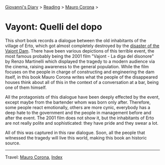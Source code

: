 #+startup: content indent

[[file:../../index.org][Giovanni's Diary]] > [[file:../reading.org][Reading]] > [[file:mauro-corona.org][Mauro Corona]] >

* Vayont: Quelli del dopo
#+INDEX: Giovanni's Diary!Reading!Mauro Corona!Vajot: Quelli del dopo

This short book records a dialogue between the old inhabitants of the
village of Erto, which got almost completely destroyed by the
[[https://en.wikipedia.org/wiki/Vajont_Dam][disaster of the Vajont Dam]]. There have been various depictions of this
terrible event, the most famous probably being the 2001 film "Vajont -
La diga del disonore" by Renzo Martinelli which displayed the tragedy
to a modern audience via the cinema, raising awareness to the general
population. While the film focuses on the people in charge of
constructing and engineering the dam itself, in this book Mauro Corona
writes what the people of the disappeared houses think about all of this
in the context of a conversation at a bar, being one of them himself.

All the protagonists of this dialogue have been deeply effected by the
event, except maybe from the bartender whom was born only
after. Therefore, some people react emotionally, others are more
cynic, everybody has a deep hate to the government and the people in
management before and after the event. The 2001 film does not show
it, but the inhabitants of Erto are not really polite and
sophisticated: they have pride and they swear a lot.

All of this was captured in this raw dialogue. Soon, all the people
that witnessed the tragedy will live this world, making this book an
historic source.

-----

Travel: [[file:./mauro-corona.org][Mauro Corona]], [[file:../../theindex.org][Index]]
